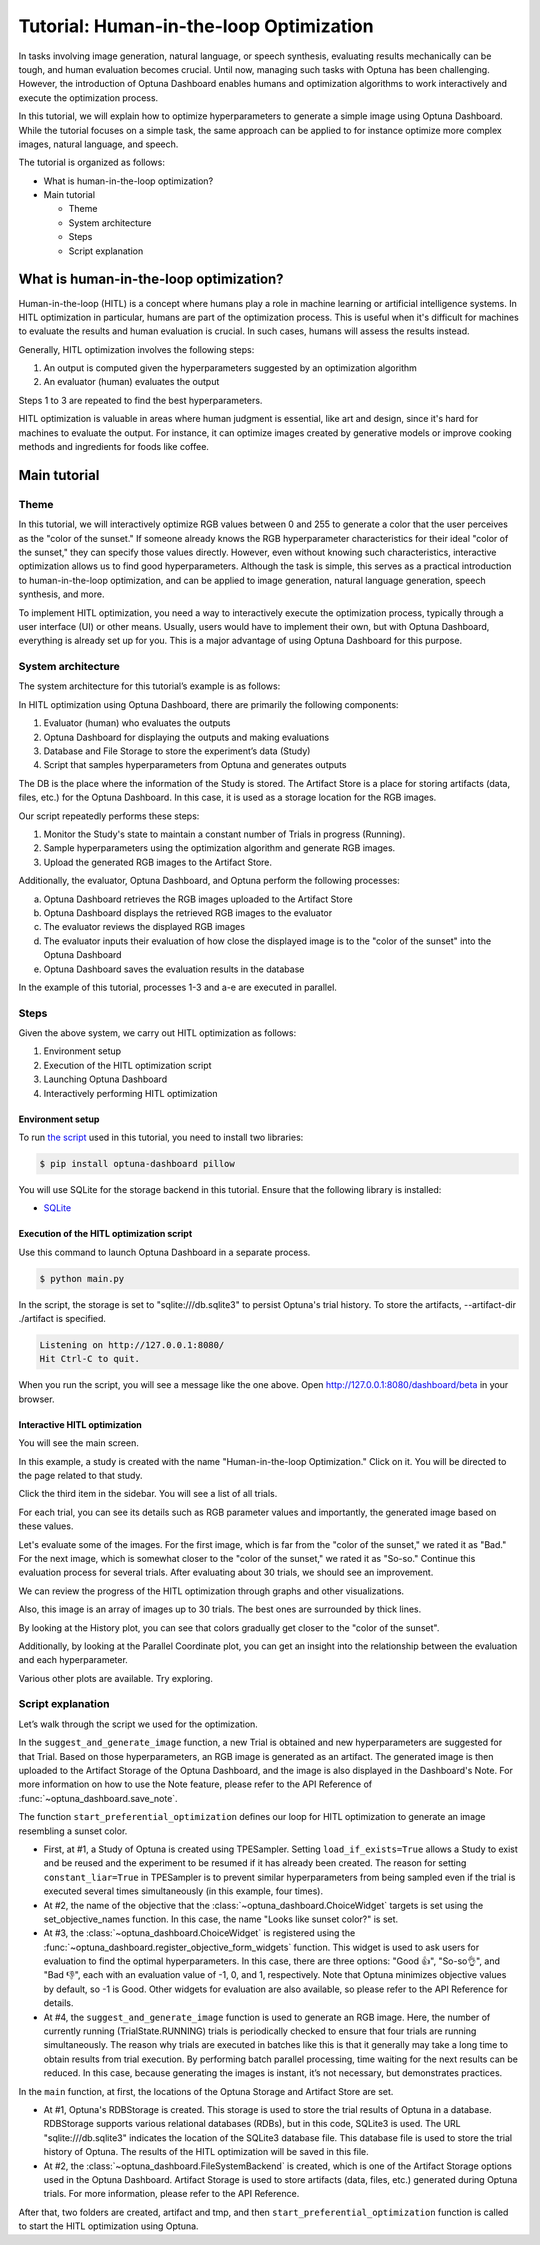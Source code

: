 Tutorial: Human-in-the-loop Optimization
========================================

.. image:: ./images/hitl1.png

In tasks involving image generation, natural language, or speech synthesis, evaluating results mechanically can be tough, and human evaluation becomes crucial. Until now, managing such tasks with Optuna has been challenging. However, the introduction of Optuna Dashboard enables humans and optimization algorithms to work interactively and execute the optimization process.

In this tutorial, we will explain how to optimize hyperparameters to generate a simple image  using Optuna Dashboard. While the tutorial focuses on a simple task, the same approach can be applied to for instance optimize more complex images, natural language, and speech.

The tutorial is organized as follows:

* What is human-in-the-loop optimization?
* Main tutorial

  * Theme
  * System architecture
  * Steps
  * Script explanation

What is human-in-the-loop optimization?
---------------------------------------

Human-in-the-loop (HITL) is a concept where humans play a role in machine learning or artificial intelligence systems. In HITL optimization in particular, humans are part of the optimization process. This is useful when it's difficult for machines to evaluate the results and human evaluation is crucial. In such cases, humans will assess the results instead.

Generally, HITL optimization involves the following steps:

1. An output is computed given the hyperparameters suggested by an optimization algorithm
2. An evaluator (human) evaluates the output

Steps 1 to 3 are repeated to find the best hyperparameters.

HITL optimization is valuable in areas where human judgment is essential, like art and design, since it's hard for machines to evaluate the output. For instance, it can optimize images created by generative models or improve cooking methods and ingredients for foods like coffee.

Main tutorial
-------------

Theme
~~~~~

In this tutorial, we will interactively optimize RGB values between 0 and 255 to generate a color that the user perceives as the "color of the sunset." If someone already knows the RGB hyperparameter characteristics for their ideal "color of the sunset," they can specify those values directly. However, even without knowing such characteristics, interactive optimization allows us to find good hyperparameters. Although the task is simple, this serves as a practical introduction to human-in-the-loop optimization, and can be applied to image generation, natural language generation, speech synthesis, and more.

.. image:: ./images/hitl2.jpeg
    :width: 45%

.. image:: ./images/hitl3.jpeg
    :width: 45%

To implement HITL optimization, you need a way to interactively execute the optimization process, typically through a user interface (UI) or other means. Usually, users would have to implement their own, but with Optuna Dashboard, everything is already set up for you. This is a major advantage of using Optuna Dashboard for this purpose.

System architecture
~~~~~~~~~~~~~~~~~~~

The system architecture for this tutorial’s example is as follows:

.. image:: ./images/hitl4.png

In HITL optimization using Optuna Dashboard, there are primarily the following components:

1. Evaluator (human) who evaluates the outputs
2. Optuna Dashboard for displaying the outputs and making evaluations
3. Database and File Storage to store the experiment’s data (Study)
4. Script that samples hyperparameters from Optuna and generates outputs

The DB is the place where the information of the Study is stored. The Artifact Store is a place for storing artifacts (data, files, etc.) for the Optuna Dashboard. In this case, it is used as a storage location for the RGB images.

.. image:: ./images/hitl5.png

Our script repeatedly performs these steps:

1. Monitor the Study's state to maintain a constant number of Trials in progress (Running).
2. Sample hyperparameters using the optimization algorithm and generate RGB images.
3. Upload the generated RGB images to the Artifact Store.

.. image:: ./images/hitl6.png

Additionally, the evaluator, Optuna Dashboard, and Optuna perform the following processes:

a. Optuna Dashboard retrieves the RGB images uploaded to the Artifact Store
b. Optuna Dashboard displays the retrieved RGB images to the evaluator
c. The evaluator reviews the displayed RGB images
d. The evaluator inputs their evaluation of how close the displayed image is to the "color of the sunset" into the Optuna Dashboard
e. Optuna Dashboard saves the evaluation results in the database

In the example of this tutorial, processes 1-3 and a-e are executed in parallel.

Steps
~~~~~

Given the above system, we carry out HITL optimization as follows:

1. Environment setup
2. Execution of the HITL optimization script
3. Launching Optuna Dashboard
4. Interactively performing HITL optimization

Environment setup
^^^^^^^^^^^^^^^^^

To run `the script <https://github.com/optuna/optuna-dashboard/blob/main/examples/hitl/main.py>`_ used in this tutorial, you need to install two libraries:

.. code-block:: console

    $ pip install optuna-dashboard pillow


You will use SQLite for the storage backend in this tutorial. Ensure that the following library is installed:

* `SQLite <https://sqlite.org/index.html>`_

Execution of the HITL optimization script
^^^^^^^^^^^^^^^^^^^^^^^^^^^^^^^^^^^^^^^^^

Use this command to launch Optuna Dashboard in a separate process.

.. code-block:: console

    $ python main.py

In the script, the storage is set to "sqlite:///db.sqlite3" to persist Optuna's trial history. To store the artifacts, --artifact-dir ./artifact is specified.

.. code-block:: console

    Listening on http://127.0.0.1:8080/
    Hit Ctrl-C to quit.

When you run the script, you will see a message like the one above. Open `http://127.0.0.1:8080/dashboard/beta <http://127.0.0.1:8080/dashboard/beta>`_ in your browser.

Interactive HITL optimization
^^^^^^^^^^^^^^^^^^^^^^^^^^^^^

.. image:: ./images/hitl7.png

You will see the main screen.

.. image:: ./images/hitl8.png

In this example, a study is created with the name "Human-in-the-loop Optimization." Click on it. You will be directed to the page related to that study.

.. image:: ./images/hitl9.png

Click the third item in the sidebar. You will see a list of all trials.

.. image:: ./images/hitl10.png

For each trial, you can see its details such as RGB parameter values and importantly, the generated image based on these values. 

.. image:: ./images/hitl11.gif
    :width: 90%

Let's evaluate some of the images. For the first image, which is far from the "color of the sunset," we rated it as "Bad." For the next image, which is somewhat closer to the "color of the sunset," we rated it as "So-so." Continue this evaluation process for several trials. After evaluating about 30 trials, we should see an improvement.

We can review the progress of the HITL optimization through graphs and other visualizations.

.. image:: ./images/hitl12.png

Also, this image is an array of images up to 30 trials. The best ones are surrounded by thick lines.

.. image:: ./images/hitl13.png

By looking at the History plot, you can see that colors gradually get closer to the "color of the sunset".

.. image:: ./images/hitl14.png

Additionally, by looking at the Parallel Coordinate plot, you can get an insight into the relationship between the evaluation and each hyperparameter.

Various other plots are available. Try exploring.

Script explanation
~~~~~~~~~~~~~~~~~~

Let’s walk through the script we used for the optimization.

.. code-block:: python
    :linenos:

    def suggest_and_generate_image(study: optuna.Study, artifact_backend: FileSystemBackend) -> None:
        # 1. Ask new parameters
        trial = study.ask()
        r = trial.suggest_int("r", 0, 255)
        g = trial.suggest_int("g", 0, 255)
        b = trial.suggest_int("b", 0, 255)
    
        # 2. Generate image
        image_path = f"tmp/sample-{trial.number}.png"
        image = Image.new("RGB", (320, 240), color=(r, g, b))
        image.save(image_path)
    
        # 3. Upload Artifact
        artifact_id = upload_artifact(artifact_backend, trial, image_path)
        artifact_path = get_artifact_path(trial, artifact_id)
    
        # 4. Save Note
        note = textwrap.dedent(
            f"""\
        ## Trial {trial.number}
    
        ![generated-image]({artifact_path})
        """
        )
        save_note(trial, note)

In the ``suggest_and_generate_image`` function, a new Trial is obtained and new hyperparameters are suggested for that Trial. Based on those hyperparameters, an RGB image is generated as an artifact. The generated image is then uploaded to the Artifact Storage of the Optuna Dashboard, and the image is also displayed in the Dashboard's Note. For more information on how to use the Note feature, please refer to the API Reference of :func:`~optuna_dashboard.save_note`.

.. code-block:: python
    :linenos:

    def start_preferential_optimization(
        storage: optuna.storages.BaseStorage, artifact_backend: FileSystemBackend
    ) -> NoReturn:
        # 1. Create Study
        sampler = optuna.samplers.TPESampler(constant_liar=True)
        study = optuna.create_study(
            study_name="Human-in-the-loop Optimization",
            storage=storage,
            sampler=sampler,
            load_if_exists=True,
        )
    
        # 2. Set an objective name
        set_objective_names(study, ["Looks like sunset color?"])

        # 3. Register ChoiceWidget
        register_objective_form_widgets(
            study,
            widgets=[
                ChoiceWidget(
                    choices=["Good 👍", "So-so👌", "Bad 👎"],
                    values=[-1, 0, 1],
                    description="Please input your score!",
                ),
            ],
        )
    
        # 4. Start Preferential Optimization
        n_batch = 4
        while True:
            running_trials = study.get_trials(deepcopy=False, states=(TrialState.RUNNING,))
            if len(running_trials) >= n_batch:
                continue
            suggest_and_generate_image(study, artifact_backend)


The function ``start_preferential_optimization`` defines our loop for HITL optimization to generate an image resembling a sunset color.

* First, at #1, a Study of Optuna is created using TPESampler. Setting ``load_if_exists=True`` allows a Study to exist and be reused and the experiment to be resumed if it has already been created. The reason for setting ``constant_liar=True`` in TPESampler is to prevent similar hyperparameters from being sampled even if the trial is executed several times simultaneously (in this example, four times).
* At #2, the name of the objective that the :class:`~optuna_dashboard.ChoiceWidget` targets is set using the set_objective_names function. In this case, the name "Looks like sunset color?" is set.
* At #3, the :class:`~optuna_dashboard.ChoiceWidget` is registered using the :func:`~optuna_dashboard.register_objective_form_widgets` function. This widget is used to ask users for evaluation to find the optimal hyperparameters. In this case, there are three options: "Good 👍", "So-so👌", and "Bad 👎", each with an evaluation value of -1, 0, and 1, respectively. Note that Optuna minimizes objective values by default, so -1 is Good. Other widgets for evaluation are also available, so please refer to the API Reference for details.
* At #4, the ``suggest_and_generate_image`` function is used to generate an RGB image. Here, the number of currently running (TrialState.RUNNING) trials is periodically checked to ensure that four trials are running simultaneously. The reason why trials are executed in batches like this is that it generally may take a long time to obtain results from trial execution. By performing batch parallel processing, time waiting for the next results can be reduced. In this case, because generating the images is instant, it’s not necessary, but demonstrates practices.

.. code-block:: python
    :linenos:

    def main() -> NoReturn:
        tmp_path = os.path.join(os.path.dirname(__file__), "tmp")

        # 1. Create RDBStorage
        url = "sqlite:///db.sqlite3"
        storage = optuna.storages.RDBStorage(url=url)

        # 2. Create Artifact Storage
        artifact_path = os.path.join(os.path.dirname(__file__), "artifact")
        artifact_backend = FileSystemBackend(base_path=artifact_path)
    
        if not os.path.exists(artifact_path):
            os.mkdir(artifact_path)
    
        if not os.path.exists(tmp_path):
            os.mkdir(tmp_path)
    
        # 3. Run optimize loop
        start_preferential_optimization(storage, artifact_backend)

In the ``main`` function, at first, the locations of the Optuna Storage and Artifact Store are set. 

* At #1, Optuna's RDBStorage is created. This storage is used to store the trial results of Optuna in a database. RDBStorage supports various relational databases (RDBs), but in this code, SQLite3 is used. The URL "sqlite:///db.sqlite3" indicates the location of the SQLite3 database file. This database file is used to store the trial history of Optuna. The results of the HITL optimization will be saved in this file.
* At #2, the :class:`~optuna_dashboard.FileSystemBackend` is created, which is one of the Artifact Storage options used in the Optuna Dashboard. Artifact Storage is used to store artifacts (data, files, etc.) generated during Optuna trials. For more information, please refer to the API Reference.

After that, two folders are created, artifact and tmp, and then ``start_preferential_optimization`` function is called to start the HITL optimization using Optuna.
